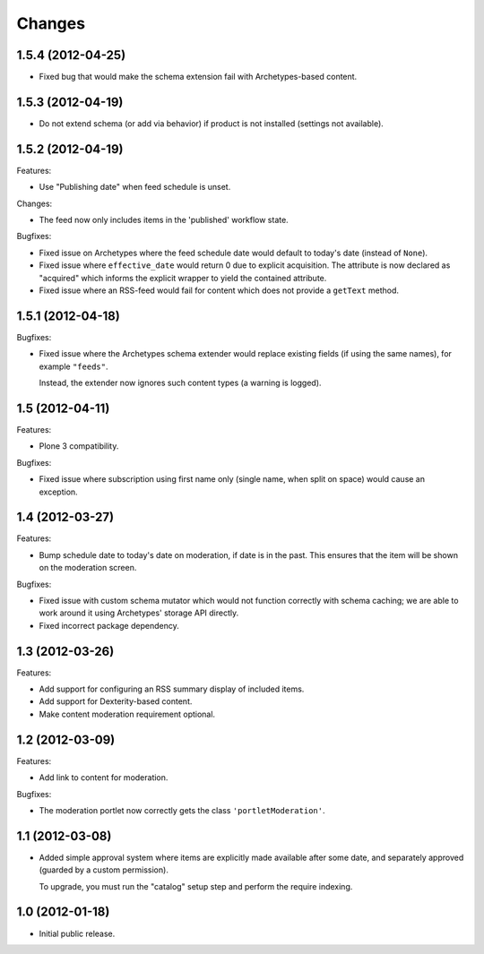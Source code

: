 Changes
=======

1.5.4 (2012-04-25)
------------------

- Fixed bug that would make the schema extension fail with
  Archetypes-based content.

1.5.3 (2012-04-19)
------------------

- Do not extend schema (or add via behavior) if product is not
  installed (settings not available).

1.5.2 (2012-04-19)
------------------

Features:

- Use "Publishing date" when feed schedule is unset.

Changes:

- The feed now only includes items in the 'published' workflow state.

Bugfixes:

- Fixed issue on Archetypes where the feed schedule date would default
  to today's date (instead of ``None``).

- Fixed issue where ``effective_date`` would return 0 due to explicit
  acquisition. The attribute is now declared as "acquired" which
  informs the explicit wrapper to yield the contained attribute.

- Fixed issue where an RSS-feed would fail for content which does not
  provide a ``getText`` method.

1.5.1 (2012-04-18)
------------------

Bugfixes:

- Fixed issue where the Archetypes schema extender would replace
  existing fields (if using the same names), for example
  ``"feeds"``.

  Instead, the extender now ignores such content types (a warning is
  logged).


1.5 (2012-04-11)
----------------

Features:

- Plone 3 compatibility.

Bugfixes:

- Fixed issue where subscription using first name only (single name,
  when split on space) would cause an exception.


1.4 (2012-03-27)
----------------

Features:

- Bump schedule date to today's date on moderation, if date is in the
  past. This ensures that the item will be shown on the moderation
  screen.

Bugfixes:

- Fixed issue with custom schema mutator which would not function
  correctly with schema caching; we are able to work around it using
  Archetypes' storage API directly.

- Fixed incorrect package dependency.


1.3 (2012-03-26)
----------------

Features:

- Add support for configuring an RSS summary display of included
  items.

- Add support for Dexterity-based content.

- Make content moderation requirement optional.


1.2 (2012-03-09)
----------------

Features:

- Add link to content for moderation.

Bugfixes:

- The moderation portlet now correctly gets the class
  ``'portletModeration'``.

1.1 (2012-03-08)
----------------

- Added simple approval system where items are explicitly made
  available after some date, and separately approved (guarded by a
  custom permission).

  To upgrade, you must run the "catalog" setup step and perform the
  require indexing.

1.0 (2012-01-18)
----------------

- Initial public release.
